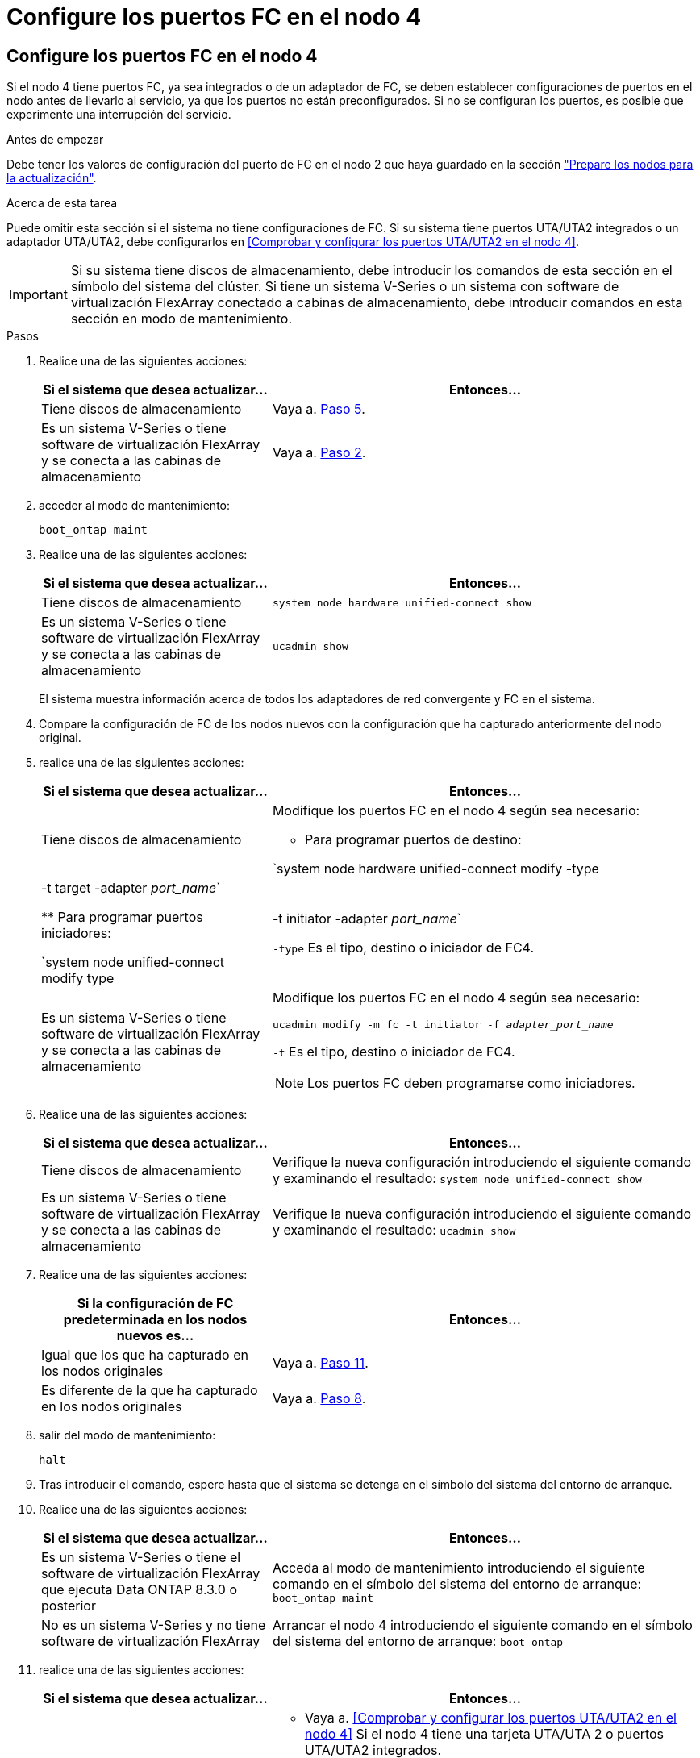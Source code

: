 = Configure los puertos FC en el nodo 4
:allow-uri-read: 




== Configure los puertos FC en el nodo 4

Si el nodo 4 tiene puertos FC, ya sea integrados o de un adaptador de FC, se deben establecer configuraciones de puertos en el nodo antes de llevarlo al servicio, ya que los puertos no están preconfigurados. Si no se configuran los puertos, es posible que experimente una interrupción del servicio.

.Antes de empezar
Debe tener los valores de configuración del puerto de FC en el nodo 2 que haya guardado en la sección link:prepare_nodes_for_upgrade.html["Prepare los nodos para la actualización"].

.Acerca de esta tarea
Puede omitir esta sección si el sistema no tiene configuraciones de FC. Si su sistema tiene puertos UTA/UTA2 integrados o un adaptador UTA/UTA2, debe configurarlos en <<Comprobar y configurar los puertos UTA/UTA2 en el nodo 4>>.


IMPORTANT: Si su sistema tiene discos de almacenamiento, debe introducir los comandos de esta sección en el símbolo del sistema del clúster. Si tiene un sistema V-Series o un sistema con software de virtualización FlexArray conectado a cabinas de almacenamiento, debe introducir comandos en esta sección en modo de mantenimiento.

.Pasos
. Realice una de las siguientes acciones:
+
[cols="35,65"]
|===
| Si el sistema que desea actualizar... | Entonces… 


| Tiene discos de almacenamiento | Vaya a. <<man_config_4_Step5,Paso 5>>. 


| Es un sistema V-Series o tiene software de virtualización FlexArray y se conecta a las cabinas de almacenamiento | Vaya a. <<man_config_4_Step2,Paso 2>>. 
|===
. [[Man_config_4_Step2]]acceder al modo de mantenimiento:
+
`boot_ontap maint`

. Realice una de las siguientes acciones:
+
[cols="35,65"]
|===
| Si el sistema que desea actualizar... | Entonces… 


| Tiene discos de almacenamiento | `system node hardware unified-connect show` 


| Es un sistema V-Series o tiene software de virtualización FlexArray y se conecta a las cabinas de almacenamiento | `ucadmin show` 
|===
+
El sistema muestra información acerca de todos los adaptadores de red convergente y FC en el sistema.

. Compare la configuración de FC de los nodos nuevos con la configuración que ha capturado anteriormente del nodo original.
. [[man_config_4_Step5]]realice una de las siguientes acciones:
+
[cols="35,65"]
|===
| Si el sistema que desea actualizar... | Entonces… 


| Tiene discos de almacenamiento  a| 
Modifique los puertos FC en el nodo 4 según sea necesario:

** Para programar puertos de destino:


`system node hardware unified-connect modify -type | -t target -adapter _port_name_`

** Para programar puertos iniciadores:


`system node unified-connect modify type | -t initiator -adapter _port_name_`

`-type` Es el tipo, destino o iniciador de FC4.



| Es un sistema V-Series o tiene software de virtualización FlexArray y se conecta a las cabinas de almacenamiento  a| 
Modifique los puertos FC en el nodo 4 según sea necesario:

`ucadmin modify -m fc -t initiator -f _adapter_port_name_`

`-t` Es el tipo, destino o iniciador de FC4.


NOTE: Los puertos FC deben programarse como iniciadores.

|===
. Realice una de las siguientes acciones:
+
[cols="35,65"]
|===
| Si el sistema que desea actualizar... | Entonces… 


| Tiene discos de almacenamiento | Verifique la nueva configuración introduciendo el siguiente comando y examinando el resultado:
`system node unified-connect show` 


| Es un sistema V-Series o tiene software de virtualización FlexArray y se conecta a las cabinas de almacenamiento | Verifique la nueva configuración introduciendo el siguiente comando y examinando el resultado:
`ucadmin show` 
|===
. Realice una de las siguientes acciones:
+
[cols="35,65"]
|===
| Si la configuración de FC predeterminada en los nodos nuevos es... | Entonces… 


| Igual que los que ha capturado en los nodos originales | Vaya a. <<man_config_4_Step11,Paso 11>>. 


| Es diferente de la que ha capturado en los nodos originales | Vaya a. <<man_config_4_Step8,Paso 8>>. 
|===
. [[Man_config_4_Step8]]salir del modo de mantenimiento:
+
`halt`

. Tras introducir el comando, espere hasta que el sistema se detenga en el símbolo del sistema del entorno de arranque.
. Realice una de las siguientes acciones:
+
[cols="35,65"]
|===
| Si el sistema que desea actualizar... | Entonces… 


| Es un sistema V-Series o tiene el software de virtualización FlexArray que ejecuta Data ONTAP 8.3.0 o posterior | Acceda al modo de mantenimiento introduciendo el siguiente comando en el símbolo del sistema del entorno de arranque:
`boot_ontap maint` 


| No es un sistema V-Series y no tiene software de virtualización FlexArray | Arrancar el nodo 4 introduciendo el siguiente comando en el símbolo del sistema del entorno de arranque:
`boot_ontap` 
|===
. [[man_config_4_step11]]realice una de las siguientes acciones:
+
[cols="35,65"]
|===
| Si el sistema que desea actualizar... | Entonces… 


| Tiene discos de almacenamiento  a| 
** Vaya a. <<Comprobar y configurar los puertos UTA/UTA2 en el nodo 4>> Si el nodo 4 tiene una tarjeta UTA/UTA 2 o puertos UTA/UTA2 integrados.
** Omita la sección y vaya a. link:map_ports_node2_node4.html["Asigne puertos del nodo 2 al nodo 4"] Si el nodo 4 no tiene una tarjeta UTA/UTA2 o puertos UTA/UTA2 integrados.




| Es un sistema V-Series o tiene software de virtualización FlexArray y se conecta a las cabinas de almacenamiento  a| 
** Vaya a. <<Comprobar y configurar los puertos UTA/UTA2 en el nodo 4>> Si el nodo 4 tiene una tarjeta UTA/ UTA2 o puertos UTA/UTA2 integrados.
** Omita la sección _Check y configure los puertos UTA/UTA2 del nodo 4_ si el nodo 4 no tiene una tarjeta UTA/UTA2 o puertos UTA/UTA2 integrados, vuelva a la sección _Install and boot no4_ y reanude la sección en link:install_boot_node4.html#man_install4_Step9["Paso 9"].


|===

